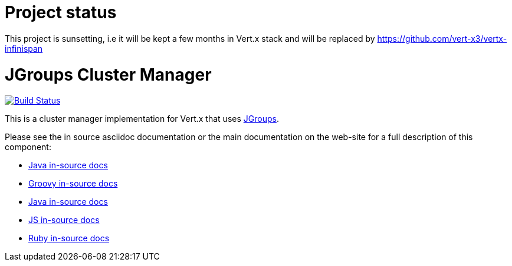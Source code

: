 = Project status

This project is  sunsetting, i.e it will be kept a few months in Vert.x stack and will be replaced by  https://github.com/vert-x3/vertx-infinispan

= JGroups Cluster Manager

image:https://vertx.ci.cloudbees.com/buildStatus/icon?job=vert.x3-jgroups["Build Status",link="https://vertx.ci.cloudbees.com/view/vert.x-3/job/vert.x3-jgroups/"]

This is a cluster manager implementation for Vert.x that uses http://www.jgroups.org[JGroups].

Please see the in source asciidoc documentation or the main documentation on the web-site for a full description
of this component:

* link:src/main/asciidoc/java/index.adoc[Java in-source docs]
* link:src/main/asciidoc/groovy/index.adoc[Groovy in-source docs]
* link:src/main/asciidoc/java/index.adoc[Java in-source docs]
* link:src/main/asciidoc/js/index.adoc[JS in-source docs]
* link:src/main/asciidoc/ruby/index.adoc[Ruby in-source docs]
